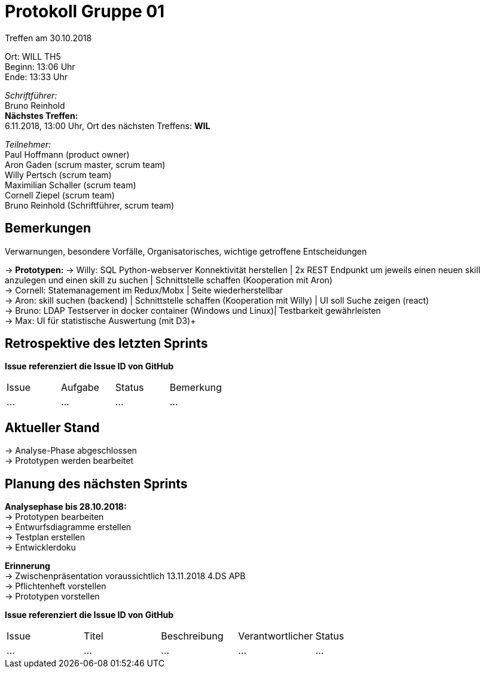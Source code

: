 = Protokoll Gruppe 01

Treffen am 30.10.2018

Ort:      WILL TH5 +
Beginn:   13:06 Uhr +
Ende:     13:33 Uhr

__Schriftführer:__ +
Bruno Reinhold +
*Nächstes Treffen:* +
6.11.2018, 13:00 Uhr,  Ort des nächsten Treffens: *WIL*

__Teilnehmer:__ +
//Tabellarisch oder Aufzählung, Kennzeichnung von Teilnehmern mit besonderer Rolle (z.B. Kunde)
Paul Hoffmann (product owner) +
Aron Gaden (scrum master, scrum team) +
Willy Pertsch (scrum team) +
Maximilian Schaller (scrum team) +
Cornell Ziepel (scrum team) +
Bruno Reinhold (Schriftführer, scrum team) +

== Bemerkungen
Verwarnungen, besondere Vorfälle, Organisatorisches, wichtige getroffene Entscheidungen

-> *Prototypen:* 
-> Willy: SQL Python-webserver Konnektivität herstellen | 2x REST Endpunkt um jeweils einen neuen skill anzulegen und einen skill zu suchen | Schnittstelle schaffen (Kooperation mit Aron) +
-> Cornell: Statemanagement im Redux/Mobx | Seite wiederherstellbar +
-> Aron: skill suchen (backend) | Schnittstelle schaffen (Kooperation mit Willy) | UI soll Suche zeigen (react) +
-> Bruno: LDAP Testserver in docker container (Windows und Linux)| Testbarkeit gewährleisten  +
-> Max: UI für statistische Auswertung (mit D3)+  


== Retrospektive des letzten Sprints
*Issue referenziert die Issue ID von GitHub*
// Wie ist der Status der im letzten Sprint erstellten Issues/veteilten Aufgaben?

// See http://asciidoctor.org/docs/user-manual/=tables
[option="headers"]
|===
|Issue |Aufgabe |Status |Bemerkung
|…     |…       |…      |…
|===


== Aktueller Stand +
-> Analyse-Phase abgeschlossen +
-> Prototypen werden bearbeitet +




== Planung des nächsten Sprints +
*Analysephase bis 28.10.2018:* + 
-> Prototypen bearbeiten + 
-> Entwurfsdiagramme erstellen + 
-> Testplan erstellen + 
-> Entwicklerdoku + 

*Erinnerung* +
-> Zwischenpräsentation voraussichtlich 13.11.2018 4.DS APB +
-> Pflichtenheft vorstellen +
-> Prototypen vorstellen +


*Issue referenziert die Issue ID von GitHub*

// See http://asciidoctor.org/docs/user-manual/=tables
[option="headers"]
|===
|Issue |Titel |Beschreibung |Verantwortlicher |Status
|…     |…     |…            |…                |…
|===
